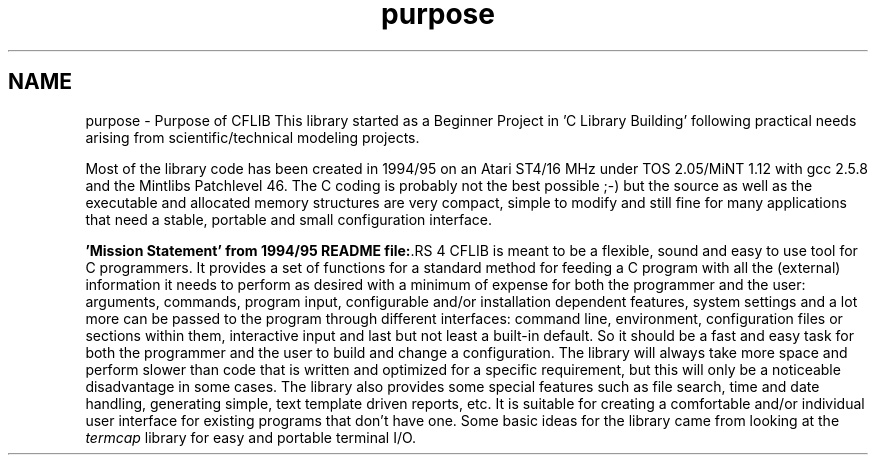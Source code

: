 .TH "purpose" 3 "29 Jan 2009" "Version Patchlevel 20" "CFLIB - Flexible Configuration Library" \" -*- nroff -*-
.ad l
.nh
.SH NAME
purpose \- Purpose of CFLIB 
This library started as a Beginner Project in 'C Library Building' following practical needs arising from scientific/technical modeling projects.
.PP
Most of the library code has been created in 1994/95 on an Atari ST4/16 MHz under TOS 2.05/MiNT 1.12 with gcc 2.5.8 and the Mintlibs Patchlevel 46. The C coding is probably not the best possible ;-) but the source as well as the executable and allocated memory structures are very compact, simple to modify and still fine for many applications that need a stable, portable and small configuration interface.
.PP
\fB'Mission Statement' from 1994/95 README file:\fP.RS 4
CFLIB is meant to be a flexible, sound and easy to use tool for C programmers. It provides a set of functions for a standard method for feeding a C program with all the (external) information it needs to perform as desired with a minimum of expense for both the programmer and the user: arguments, commands, program input, configurable and/or installation dependent features, system settings and a lot more can be passed to the program through different interfaces: command line, environment, configuration files or sections within them, interactive input and last but not least a built-in default. So it should be a fast and easy task for both the programmer and the user to build and change a configuration. The library will always take more space and perform slower than code that is written and optimized for a specific requirement, but this will only be a noticeable disadvantage in some cases. The library also provides some special features such as file search, time and date handling, generating simple, text template driven reports, etc. It is suitable for creating a comfortable and/or individual user interface for existing programs that don't have one. Some basic ideas for the library came from looking at the \fItermcap\fP library for easy and portable terminal I/O. 
.br
 
.RE
.PP

